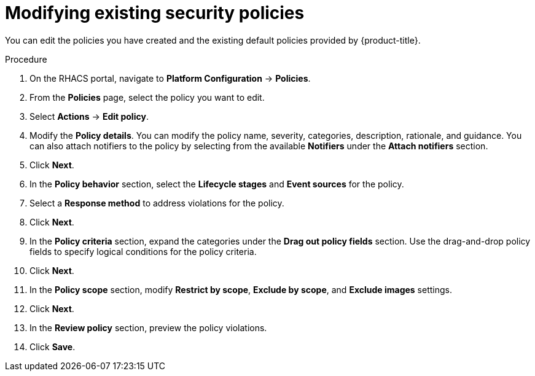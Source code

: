 // Module included in the following assemblies:
//
// * operating/manage-security-policies.adoc
:_module-type: PROCEDURE
[id="modify-existing-security-policies_{context}"]
= Modifying existing security policies

[role="_abstract"]
You can edit the policies you have created and the existing default policies provided by {product-title}.

.Procedure
. On the RHACS portal, navigate to *Platform Configuration* -> *Policies*.
. From the *Policies* page, select the policy you want to edit.
. Select *Actions* -> *Edit policy*.
. Modify the *Policy details*. You can modify the policy name, severity, categories, description, rationale, and guidance.
You can also attach notifiers to the policy by selecting from the available *Notifiers* under the *Attach notifiers* section.
. Click *Next*.
. In the *Policy behavior* section, select the *Lifecycle stages* and *Event sources* for the policy.
. Select a *Response method* to address violations for the policy.
. Click *Next*.
. In the *Policy criteria* section, expand the categories under the *Drag out policy fields* section. Use the drag-and-drop policy fields to specify logical conditions for the policy criteria.
. Click *Next*.
. In the *Policy scope* section, modify *Restrict by scope*, *Exclude by scope*, and *Exclude images* settings.
. Click *Next*.
. In the *Review policy* section, preview the policy violations.
. Click *Save*.
